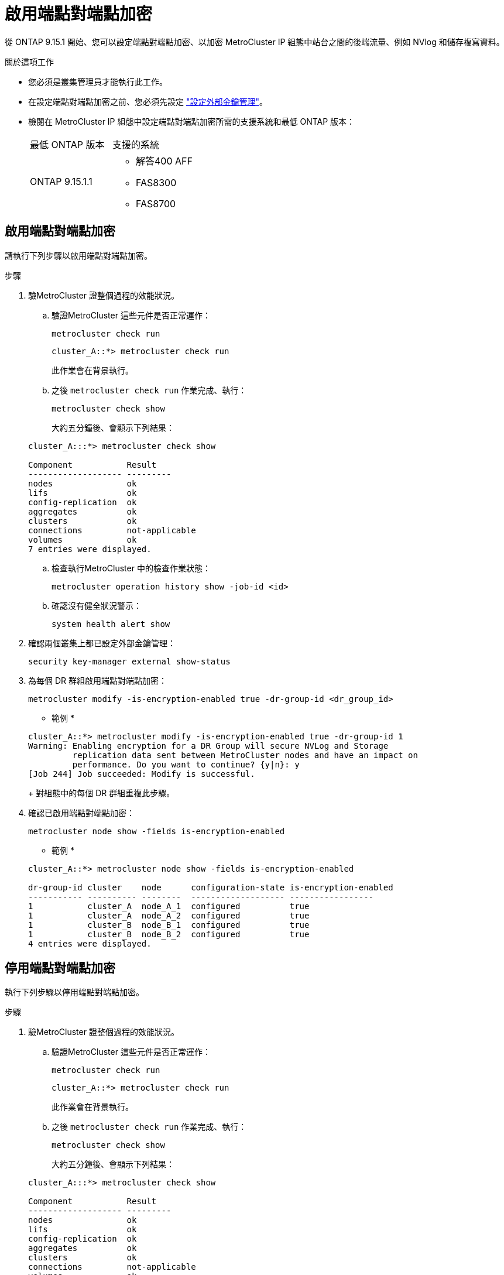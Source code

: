 = 啟用端點對端點加密
:allow-uri-read: 


從 ONTAP 9.15.1 開始、您可以設定端點對端點加密、以加密 MetroCluster IP 組態中站台之間的後端流量、例如 NVlog 和儲存複寫資料。

.關於這項工作
* 您必須是叢集管理員才能執行此工作。
* 在設定端點對端點加密之前、您必須先設定 link:https://docs.netapp.com/us-en/ontap/encryption-at-rest/configure-external-key-management-concept.html["設定外部金鑰管理"^]。
* 檢閱在 MetroCluster IP 組態中設定端點對端點加密所需的支援系統和最低 ONTAP 版本：
+
|===


| 最低 ONTAP 版本 | 支援的系統 


 a| 
ONTAP 9.15.1.1
 a| 
** 解答400 AFF
** FAS8300
** FAS8700


|===




== 啟用端點對端點加密

請執行下列步驟以啟用端點對端點加密。

.步驟
. 驗MetroCluster 證整個過程的效能狀況。
+
.. 驗證MetroCluster 這些元件是否正常運作：
+
[source, cli]
----
metrocluster check run
----
+
[listing]
----
cluster_A::*> metrocluster check run
----
+
此作業會在背景執行。

.. 之後 `metrocluster check run` 作業完成、執行：
+
[source, cli]
----
metrocluster check show
----
+
大約五分鐘後、會顯示下列結果：

+
[listing]
----
cluster_A:::*> metrocluster check show

Component           Result
------------------- ---------
nodes               ok
lifs                ok
config-replication  ok
aggregates          ok
clusters            ok
connections         not-applicable
volumes             ok
7 entries were displayed.
----
.. 檢查執行MetroCluster 中的檢查作業狀態：
+
[source, cli]
----
metrocluster operation history show -job-id <id>
----
.. 確認沒有健全狀況警示：
+
[source, cli]
----
system health alert show
----


. 確認兩個叢集上都已設定外部金鑰管理：
+
[source, cli]
----
security key-manager external show-status
----
. 為每個 DR 群組啟用端點對端點加密：
+
[source, cli]
----
metrocluster modify -is-encryption-enabled true -dr-group-id <dr_group_id>
----
+
* 範例 *

+
[listing]
----
cluster_A::*> metrocluster modify -is-encryption-enabled true -dr-group-id 1
Warning: Enabling encryption for a DR Group will secure NVLog and Storage
         replication data sent between MetroCluster nodes and have an impact on
         performance. Do you want to continue? {y|n}: y
[Job 244] Job succeeded: Modify is successful.
----
+
對組態中的每個 DR 群組重複此步驟。

. 確認已啟用端點對端點加密：
+
[source, cli]
----
metrocluster node show -fields is-encryption-enabled
----
+
* 範例 *

+
[listing]
----
cluster_A::*> metrocluster node show -fields is-encryption-enabled

dr-group-id cluster    node      configuration-state is-encryption-enabled
----------- ---------- --------  ------------------- -----------------
1           cluster_A  node_A_1  configured          true
1           cluster_A  node_A_2  configured          true
1           cluster_B  node_B_1  configured          true
1           cluster_B  node_B_2  configured          true
4 entries were displayed.
----




== 停用端點對端點加密

執行下列步驟以停用端點對端點加密。

.步驟
. 驗MetroCluster 證整個過程的效能狀況。
+
.. 驗證MetroCluster 這些元件是否正常運作：
+
[source, cli]
----
metrocluster check run
----
+
[listing]
----
cluster_A::*> metrocluster check run

----
+
此作業會在背景執行。

.. 之後 `metrocluster check run` 作業完成、執行：
+
[source, cli]
----
metrocluster check show
----
+
大約五分鐘後、會顯示下列結果：

+
[listing]
----
cluster_A:::*> metrocluster check show

Component           Result
------------------- ---------
nodes               ok
lifs                ok
config-replication  ok
aggregates          ok
clusters            ok
connections         not-applicable
volumes             ok
7 entries were displayed.
----
.. 檢查執行MetroCluster 中的檢查作業狀態：
+
[source, cli]
----
metrocluster operation history show -job-id <id>
----
.. 確認沒有健全狀況警示：
+
[source, cli]
----
system health alert show
----


. 確認兩個叢集上都已設定外部金鑰管理：
+
[source, cli]
----
security key-manager external show-status
----
. 在每個 DR 群組上停用端點對端點加密：
+
[source, cli]
----
metrocluster modify -is-encryption-enabled false -dr-group-id <dr_group_id>
----
+
* 範例 *

+
[listing]
----
cluster_A::*> metrocluster modify -is-encryption-enabled false -dr-group-id 1
[Job 244] Job succeeded: Modify is successful.
----
+
對組態中的每個 DR 群組重複此步驟。

. 確認端點對端點加密已停用：
+
[source, cli]
----
metrocluster node show -fields is-encryption-enabled
----
+
* 範例 *

+
[listing]
----
cluster_A::*> metrocluster node show -fields is-encryption-enabled

dr-group-id cluster    node      configuration-state is-encryption-enabled
----------- ---------- --------  ------------------- -----------------
1           cluster_A  node_A_1  configured          false
1           cluster_A  node_A_2  configured          false
1           cluster_B  node_B_1  configured          false
1           cluster_B  node_B_2  configured          false
4 entries were displayed.
----

